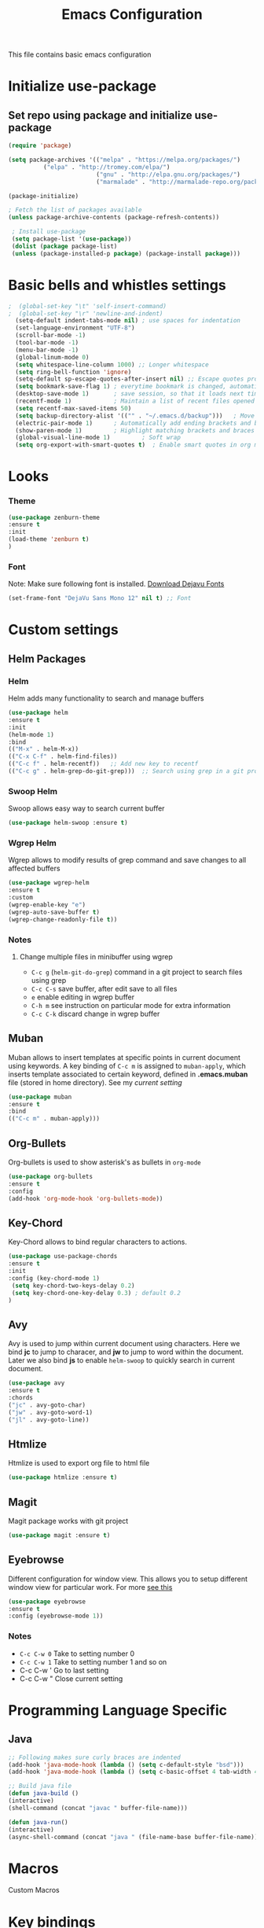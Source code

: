 #+TITLE: Emacs Configuration
  This file contains basic emacs configuration

* Initialize use-package
** Set repo using package and initialize use-package
   #+BEGIN_SRC emacs-lisp
   (require 'package)

   (setq package-archives '(("melpa" . "https://melpa.org/packages/")
			 ("elpa" . "http://tromey.com/elpa/")
                            ("gnu" . "http://elpa.gnu.org/packages/")
                            ("marmalade" . "http://marmalade-repo.org/packages/")))

   (package-initialize)

   ; Fetch the list of packages available 
   (unless package-archive-contents (package-refresh-contents))

    ; Install use-package
    (setq package-list '(use-package))
    (dolist (package package-list)
    (unless (package-installed-p package) (package-install package)))

   #+END_SRC

* Basic bells and whistles settings
  #+BEGIN_SRC emacs-lisp
;  (global-set-key "\t" 'self-insert-command)
;  (global-set-key "\r" 'newline-and-indent)
  (setq-default indent-tabs-mode nil) ; use spaces for indentation
  (set-language-environment "UTF-8")
  (scroll-bar-mode -1)
  (tool-bar-mode -1)
  (menu-bar-mode -1)
  (global-linum-mode 0)
  (setq whitespace-line-column 1000) ;; Longer whitespace
  (setq ring-bell-function 'ignore)
  (setq-default sp-escape-quotes-after-insert nil) ;; Escape quotes properly
  (setq bookmark-save-flag 1) ; everytime bookmark is changed, automatically save
  (desktop-save-mode 1)       ; save session, so that it loads next time
  (recentf-mode 1)            ; Maintain a list of recent files opened
  (setq recentf-max-saved-items 50)
  (setq backup-directory-alist '(("" . "~/.emacs.d/backup")))   ; Move all temporary backup files to backup folder
  (electric-pair-mode 1)      ; Automatically add ending brackets and braces
  (show-paren-mode 1)         ; Highlight matching brackets and braces
  (global-visual-line-mode 1)	      ; Soft wrap
  (setq org-export-with-smart-quotes t)  ; Enable smart quotes in org mode
  #+END_SRC

* Looks
*** Theme
    #+BEGIN_SRC emacs-lisp
    (use-package zenburn-theme 
    :ensure t
    :init
    (load-theme 'zenburn t)
    )
    
    #+END_SRC

*** Font
    Note: Make sure following font is installed. [[https://dejavu-fonts.github.io/Download.html][Download Dejavu Fonts]]
    #+BEGIN_SRC emacs-lisp
    (set-frame-font "DejaVu Sans Mono 12" nil t) ;; Font
    #+END_SRC

* Custom settings
** Helm Packages
*** Helm
    Helm adds many functionality to search and manage buffers
    #+BEGIN_SRC emacs-lisp
      (use-package helm
      :ensure t
      :init 
      (helm-mode 1)
      :bind
      (("M-x" . helm-M-x))
      (("C-x C-f" . helm-find-files))
      (("C-c f" . helm-recentf))   ;; Add new key to recentf
      (("C-c g" . helm-grep-do-git-grep)))  ;; Search using grep in a git project

    #+END_SRC

*** Swoop Helm
    Swoop allows easy way to search current buffer
    #+BEGIN_SRC emacs-lisp
    (use-package helm-swoop :ensure t)
    #+END_SRC

*** Wgrep Helm
    Wgrep allows to modify results of grep command and save changes to all affected buffers
    #+BEGIN_SRC emacs-lisp
    (use-package wgrep-helm 
    :ensure t
    :custom
    (wgrep-enable-key "e")
    (wgrep-auto-save-buffer t)
    (wgrep-change-readonly-file t))
    #+END_SRC

***  Notes
**** Change multiple files in minibuffer using wgrep
    - ~C-c g~ (~helm-git-do-grep~) command in a git project to search files using grep
    - ~C-c C-s~ save buffer, after edit save to all files
    - ~e~ enable editing in wgrep buffer
    - ~C-h m~ see instruction on particular mode for extra information
    - ~C-c C-k~ discard change in wgrep buffer

** Muban    
   Muban allows to insert templates at specific points in current document using keywords. A key binding of ~C-c m~ is assigned to ~muban-apply~, which inserts template associated to certain keyword, defined in *.emacs.muban* file (stored in home directory). See my [[emacs.muban][current setting]]
    #+BEGIN_SRC emacs-lisp
     (use-package muban 
     :ensure t
     :bind
     (("C-c m" . muban-apply)))
    #+END_SRC

** Org-Bullets
   Org-bullets is used to show asterisk's as bullets in ~org-mode~
   #+BEGIN_SRC emacs-lisp
     (use-package org-bullets 
     :ensure t
     :config
     (add-hook 'org-mode-hook 'org-bullets-mode))   
   #+END_SRC

** Key-Chord
   Key-Chord allows to bind regular characters to actions.
   #+BEGIN_SRC emacs-lisp
   (use-package use-package-chords
   :ensure t
   :init 
   :config (key-chord-mode 1)
    (setq key-chord-two-keys-delay 0.2)
    (setq key-chord-one-key-delay 0.3) ; default 0.2
   )
   #+END_SRC

** Avy
   Avy is used to jump within current document using characters. Here we bind *jc* to jump to characer, and *jw* to jump to word within the document. Later we also bind *js* to enable ~helm-swoop~ to quickly search in current document.
   #+BEGIN_SRC emacs-lisp
     (use-package avy 
     :ensure t
     :chords
     ("jc" . avy-goto-char)
     ("jw" . avy-goto-word-1)
     ("jl" . avy-goto-line))
   #+END_SRC
   
** Htmlize
   Htmlize is used to export org file to html file
    #+BEGIN_SRC emacs-lisp
     (use-package htmlize :ensure t)
    #+END_SRC

** Magit
   Magit package works with git project
   #+BEGIN_SRC emacs-lisp
     (use-package magit :ensure t)
   #+END_SRC
 

** Eyebrowse
   Different configuration for window view. This allows you to setup different window view for particular work. For more [[https://depp.brause.cc/eyebrowse/][see this]]
   #+BEGIN_SRC emacs-lisp
       (use-package eyebrowse 
       :ensure t
       :config (eyebrowse-mode 1))
   #+END_SRC
*** Notes
   - ~C-c C-w 0~ Take to setting number 0
   - ~C-c C-w 1~ Take to setting number 1 and so on
   - C-c C-w ' Go to last setting
   - C-c C-w " Close current setting

* Programming Language Specific
** Java
   #+BEGIN_SRC emacs-lisp
   ;; Following makes sure curly braces are indented
   (add-hook 'java-mode-hook (lambda () (setq c-default-style "bsd")))
   (add-hook 'java-mode-hook (lambda () (setq c-basic-offset 4 tab-width 4 indent-tabs-mode t)))

   ;; Build java file
   (defun java-build ()
   (interactive)
   (shell-command (concat "javac " buffer-file-name)))

   (defun java-run()
   (interactive)
   (async-shell-command (concat "java " (file-name-base buffer-file-name))))

   #+END_SRC
* Macros
  Custom Macros
* Key bindings
** Global

   #+BEGIN_SRC emacs-lisp
   ;; Search with helm-swoop
   (key-chord-define-global "js" 'helm-swoop)
      
   ;; Replace regexp on selected text
   (global-set-key (kbd "C-;") 'replace-regexp)
   #+END_SRC

** Java
   #+BEGIN_SRC emacs-lisp

   (global-set-key
   (kbd "C-c c")
   (defhydra hydra-compile (:body-pre (next-line))
     "Build"
     ("jb" java-build "Java Build")
     ("jr" java-run   "Java Run")
     ("k"  (kill-matching-buffers "*Async Shell Command*") "Kill Buffer")))
   #+END_SRC
** Magit
   #+BEGIN_SRC emacs-lisp
   (global-set-key (kbd "C-x g") 'magit-status)
   #+END_SRC
  
*** Notes
    - ~C-x g or magit-status~ Show status of current git project
    - ~s~ Stage files from Unstaged area
    - ~u~ Unstage file
    - ~S~ Stage all files
    - ~U~ reset index to some commits
    - ~cc~ Pressing on staged list, opens commit window
    - ~C-c C-c~ After writing comment, press this to commit the change
    - ~Pp~ In ~magit-status~ window press this to push the changes for unmerged section
    - ~M-x magit-unstage-all~ Remove all changes
    - ~x~ Soft reset (hard when argument is given)
    - ~y~ Show references, tag and branches
    - ~Y~ Cherry
    - ~d~ Diff
    - ~E~ Ediff
    - ~Fp~ Pulling
    - ~g~ Refresh
    - ~z~ Stashing
    - ~r~ Rebaing
    - For more see [[https://magit.vc/manual/magit-refcard.pdf][magit ref-card]]
 
* Notes

** General
   - ~M-/~ Complete word
   - ~C-;~ Replace regular expression in selected text
   - ~M-x replace-string C-q C-j RET RET~ Join all lines
   - ~C-x r s~ Type a ~<number>~. Copy to register
   - ~C-x r i~ Type a ~<number>~. Insert register
 
** Macro
   - ~C-x (~ Start macro
   - ~C-x )~ End macro
   - ~C-x e~ End and call macro
   - ~C-u 10 C-x e~ Repeat 10 times
   - ~C-x C-k n some-name~ Name the macro. Now we can execute ~M-x some-name~
   - ~M-x insert-kbd-macro~ Save the macro in [[Macros]] section, thus can be used later

** Rectangles
   - ~C-x r k~ Kill rectangle. Can be yanked.
   - ~C-x r d~ Delete rectangle
   - ~C-x r y~ Yank rectangle
   - ~C-x r c~ Clear rectangle. Does not shift
   - ~C-x r o~ Open rectangle. Shifts right
   - ~C-x r t~ Replace rectangle with string
   - ~M-x string-insert-rectangle~ Insert string in rectangle

** Manage bookmark
    - Can use ~C-x r l~ to list bookmarks
    - Can use ~C-x r b~ to jump to bookmark
    - Can use ~C-x r m~ to add a bookmark
    - You can bookmark specific point in file by giving different name, bookmark remote, bookmark directory etc.
    
** Dired 
   - ~C-x d~ open dired
   - ~g~ redisplay dired
   - ~C~ copy file to different place
   - ~q~ quit dired
   - ~n, p, <, >~ navigation
   - ~^~ Go to parent
   - ~v~ view current file, can quit with ~q~
   - ~o~ view current file in other window
   - ~f or enter~ open/visit current file
   - ~+~ create subdirectory
   - ~=~ compare file at point with file at mark (needs diff program)
   - ~m~ Mark files
   - ~u~ Unmark files
   - ~d~ Mark files for deletion
   - ~x~ Delete files marked for deletion
   - For more info ~C-h m~ or See this [[https://www.gnu.org/software/emacs/refcards/pdf/dired-ref.pdf][dired-ref]] document
 
** Org Mode
   - Org File. Save file with .org extension
   - ~C-c a~ View agenda mode (has various options to manage agenda)
   - ~C-c [~ Enable agenda on current file
   - ~M-Enter~ Create item
   - ~M-Right M-Left~ Create subitem / Change level
   - ~M-Up M-Down~ Change order
   - ~Shift-Right~ Create TODO item, complete
   - ~M-Shift-Enter~ Insert new TODO, Checkbox
   - ~[1/1]~ Create checkbox
   - ~[] C-c C-c~ Complete checkbox
   - ~[/] C-c C-c~ Toggle count completed items
   - ~[%] C-c C-c~ Use percentage
   - ~C-c C-d~ Deadline
   - ~C-c C-c~ Tag with keyword on item
   - ~Tab~ Hide subsection
   - ~Shift-Tab~ Hide/show multiple
   - ~C-Shift-|~ Insert table
   - ~C-c C-c~ Realign table
   - ~Tab~ Realign, move to next field
   - ~M-a M-e~ Beginning / end of row
   - ~M-left M-right~ Left, right
   - ~M-Shift-Left/Right~ Delete/Add column
   - ~M-Shift-Up/Down~ Delete/Add row
   - ~C-c -~ Insert hr line
   - ~C-c l~ Globally insert link to current locaton
   - ~C-c C-l~ Insert a link
   - ~C-c C-o~ Open file link
   - ~C-c &~ Jump back to previous followed link
   - ~C-c C-c~ Code block
   - ~C-c C-o~ Open result of code block
   - For more see [[https://orgmode.org/orgcard.pdf][Org-Mode Reference Card]]

* Hydra

** Zoom
 #+BEGIN_SRC emacs-lisp

 (defhydra hydra-zoom (global-map "C-c z")
 "zoom"
 ("=" text-scale-increase "in") 
 ("-" text-scale-decrease "out") 
 )

 #+END_SRC

** Movement
#+BEGIN_SRC emacs-lisp
(global-set-key
 (kbd "C-c j")
 (defhydra hydra-move
   (:body-pre (next-line))
   "move"
   ("n" next-line  "next line")
   ("p" previous-line "previous line")
   ("f" forward-char "forward")
   ("b" backward-char "backward")
   ("a" beginning-of-line "beginning of line")
   ("e" move-end-of-line  "end of line")
   ("v" scroll-up-command "scroll up")
   ;; Converting M-v to V here by analogy.
   ("V" scroll-down-command "scroll down")
   ("l" recenter-top-bottom  "recenter")))
#+END_SRC

** Window
#+BEGIN_SRC emacs-lisp

(defun hydra-move-splitter-right (arg)
  "Move window splitter right."
  (interactive "p")
  (if (let ((windmove-wrap-around))
        (windmove-find-other-window 'right))
      (enlarge-window-horizontally arg)
    (shrink-window-horizontally arg)))

(defun hydra-move-splitter-up (arg)
  "Move window splitter up."
  (interactive "p")
  (if (let ((windmove-wrap-around))
        (windmove-find-other-window 'up))
      (enlarge-window arg)
    (shrink-window arg)))

(defun hydra-move-splitter-down (arg)
  "Move window splitter down."
  (interactive "p")
  (if (let ((windmove-wrap-around))
        (windmove-find-other-window 'up))
      (shrink-window arg)
    (enlarge-window arg)))


(defhydra hydra-window ()
   "
Movement^^        ^Split^         ^Switch^		^Resize^
----------------------------------------------------------------
_h_ ←       	_v_ertical    	_b_uffer		_q_ X←
_j_ ↓        	_x_ horizontal	_f_ind files	_w_ X↓
_k_ ↑        	_z_ undo      	_a_ce 1		_e_ X↑
_l_ →        	_Z_ reset      	_s_wap		_r_ X→
_F_ollow		_D_lt Other   	_S_ave		max_i_mize
_SPC_ cancel	_o_nly this   	_d_elete	
"
   ("h" windmove-left )
   ("j" windmove-down )
   ("k" windmove-up )
   ("l" windmove-right )
   ("q" hydra-move-splitter-left)
   ("w" hydra-move-splitter-down)
   ("e" hydra-move-splitter-up)
   ("r" hydra-move-splitter-right)
   ("b" helm-mini)
   ("f" helm-find-files)
   ("F" follow-mode)
   ("a" (lambda ()
          (interactive)
          (ace-window 1)
          (add-hook 'ace-window-end-once-hook
                    'hydra-window/body))
       )
   ("v" (lambda ()
          (interactive)
          (split-window-right)
          (windmove-right))
       )
   ("x" (lambda ()
          (interactive)
          (split-window-below)
          (windmove-down))
       )
   ("s" (lambda ()
          (interactive)
          (ace-window 4)
          (add-hook 'ace-window-end-once-hook
                    'hydra-window/body)))
   ("S" save-buffer)
   ("d" delete-window)
   ("D" (lambda ()
          (interactive)
          (ace-window 16)
          (add-hook 'ace-window-end-once-hook
                    'hydra-window/body))
       )
   ("o" delete-other-windows)
   ("i" delete-other-windowsuu)
   ("z" (progn
          (winner-undo)
          (setq this-command 'winner-undo))
   )
   ("Z" winner-redo)
   ("SPC" nil)
   )

  (global-set-key (kbd "C-c w") 'hydra-window/body)

#+END_SRC
** EMMS
   #+BEGIN_SRC emacs-lisp
     (global-set-key (kbd "C-c e")
     (defhydra hydra-emms
     (:body-pre (next-line))
     "emms"
     ("i" emms "show interface")
     ("n" emms-next "next")
     ("p" emms-previous "prev")
     ("s" emms-start "start")
     ("e" emms-stop "end")
     ("t" emms-add-directory-tree "add tree")
     ("c" emms-playlist-clear "clear playlist")
     ("ra" emms-random "random")
     ("rp" emms-toggle-repeat-playlist "repeat playlist")
     ("rt" emms-toggle-repeat-track "repeat track")
     ))
   #+END_SRC
